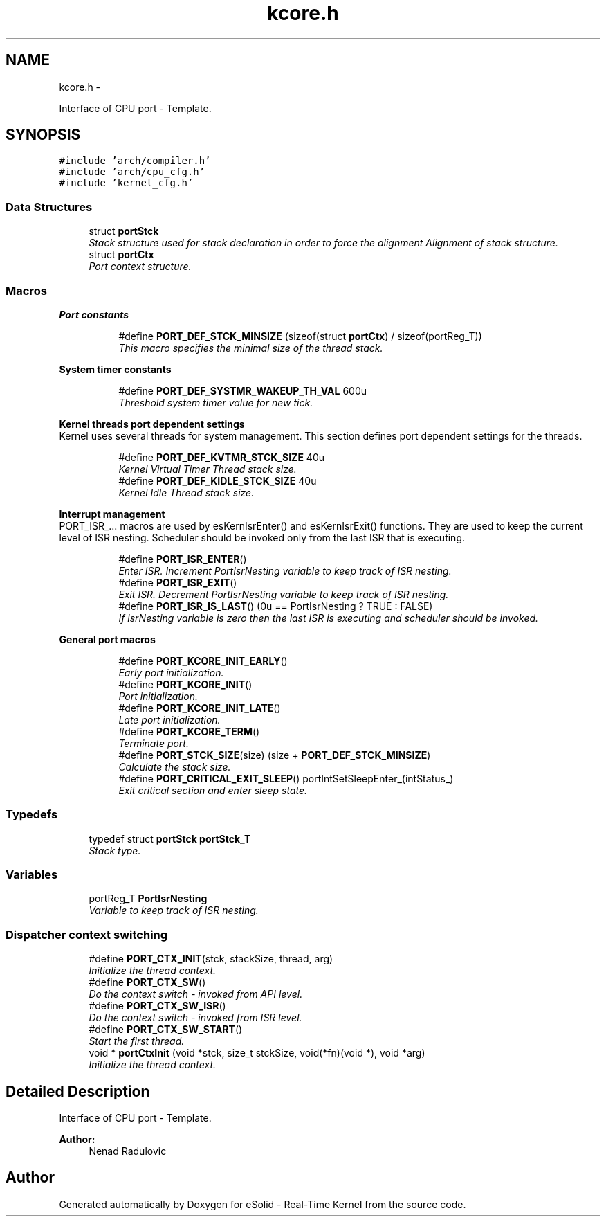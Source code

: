 .TH "kcore.h" 3 "Sat Nov 30 2013" "Version 1.0BetaR02" "eSolid - Real-Time Kernel" \" -*- nroff -*-
.ad l
.nh
.SH NAME
kcore.h \- 
.PP
Interface of CPU port - Template\&.  

.SH SYNOPSIS
.br
.PP
\fC#include 'arch/compiler\&.h'\fP
.br
\fC#include 'arch/cpu_cfg\&.h'\fP
.br
\fC#include 'kernel_cfg\&.h'\fP
.br

.SS "Data Structures"

.in +1c
.ti -1c
.RI "struct \fBportStck\fP"
.br
.RI "\fIStack structure used for stack declaration in order to force the alignment Alignment of stack structure\&. \fP"
.ti -1c
.RI "struct \fBportCtx\fP"
.br
.RI "\fIPort context structure\&. \fP"
.in -1c
.SS "Macros"

.PP
.RI "\fBPort constants\fP"
.br

.in +1c
.in +1c
.ti -1c
.RI "#define \fBPORT_DEF_STCK_MINSIZE\fP   (sizeof(struct \fBportCtx\fP) / sizeof(portReg_T))"
.br
.RI "\fIThis macro specifies the minimal size of the thread stack\&. \fP"
.in -1c
.in -1c
.PP
.RI "\fBSystem timer constants\fP"
.br

.in +1c
.in +1c
.ti -1c
.RI "#define \fBPORT_DEF_SYSTMR_WAKEUP_TH_VAL\fP   600u"
.br
.RI "\fIThreshold system timer value for new tick\&. \fP"
.in -1c
.in -1c
.PP
.RI "\fBKernel threads port dependent settings\fP"
.br
Kernel uses several threads for system management\&. This section defines port dependent settings for the threads\&. 
.PP
.in +1c
.in +1c
.ti -1c
.RI "#define \fBPORT_DEF_KVTMR_STCK_SIZE\fP   40u"
.br
.RI "\fIKernel Virtual Timer Thread stack size\&. \fP"
.ti -1c
.RI "#define \fBPORT_DEF_KIDLE_STCK_SIZE\fP   40u"
.br
.RI "\fIKernel Idle Thread stack size\&. \fP"
.in -1c
.in -1c
.PP
.RI "\fBInterrupt management\fP"
.br
PORT_ISR_\&.\&.\&. macros are used by esKernIsrEnter() and esKernIsrExit() functions\&. They are used to keep the current level of ISR nesting\&. Scheduler should be invoked only from the last ISR that is executing\&. 
.PP
.in +1c
.in +1c
.ti -1c
.RI "#define \fBPORT_ISR_ENTER\fP()"
.br
.RI "\fIEnter ISR\&. Increment PortIsrNesting variable to keep track of ISR nesting\&. \fP"
.ti -1c
.RI "#define \fBPORT_ISR_EXIT\fP()"
.br
.RI "\fIExit ISR\&. Decrement PortIsrNesting variable to keep track of ISR nesting\&. \fP"
.ti -1c
.RI "#define \fBPORT_ISR_IS_LAST\fP()   (0u == PortIsrNesting ? TRUE : FALSE)"
.br
.RI "\fIIf isrNesting variable is zero then the last ISR is executing and scheduler should be invoked\&. \fP"
.in -1c
.in -1c
.PP
.RI "\fBGeneral port macros\fP"
.br

.in +1c
.in +1c
.ti -1c
.RI "#define \fBPORT_KCORE_INIT_EARLY\fP()"
.br
.RI "\fIEarly port initialization\&. \fP"
.ti -1c
.RI "#define \fBPORT_KCORE_INIT\fP()"
.br
.RI "\fIPort initialization\&. \fP"
.ti -1c
.RI "#define \fBPORT_KCORE_INIT_LATE\fP()"
.br
.RI "\fILate port initialization\&. \fP"
.ti -1c
.RI "#define \fBPORT_KCORE_TERM\fP()"
.br
.RI "\fITerminate port\&. \fP"
.ti -1c
.RI "#define \fBPORT_STCK_SIZE\fP(size)   (size + \fBPORT_DEF_STCK_MINSIZE\fP)"
.br
.RI "\fICalculate the stack size\&. \fP"
.ti -1c
.RI "#define \fBPORT_CRITICAL_EXIT_SLEEP\fP()   portIntSetSleepEnter_(intStatus_)"
.br
.RI "\fIExit critical section and enter sleep state\&. \fP"
.in -1c
.in -1c
.SS "Typedefs"

.in +1c
.ti -1c
.RI "typedef struct \fBportStck\fP \fBportStck_T\fP"
.br
.RI "\fIStack type\&. \fP"
.in -1c
.SS "Variables"

.in +1c
.ti -1c
.RI "portReg_T \fBPortIsrNesting\fP"
.br
.RI "\fIVariable to keep track of ISR nesting\&. \fP"
.in -1c
.SS "Dispatcher context switching"

.in +1c
.ti -1c
.RI "#define \fBPORT_CTX_INIT\fP(stck, stackSize, thread, arg)"
.br
.RI "\fIInitialize the thread context\&. \fP"
.ti -1c
.RI "#define \fBPORT_CTX_SW\fP()"
.br
.RI "\fIDo the context switch - invoked from API level\&. \fP"
.ti -1c
.RI "#define \fBPORT_CTX_SW_ISR\fP()"
.br
.RI "\fIDo the context switch - invoked from ISR level\&. \fP"
.ti -1c
.RI "#define \fBPORT_CTX_SW_START\fP()"
.br
.RI "\fIStart the first thread\&. \fP"
.ti -1c
.RI "void * \fBportCtxInit\fP (void *stck, size_t stckSize, void(*fn)(void *), void *arg)"
.br
.RI "\fIInitialize the thread context\&. \fP"
.in -1c
.SH "Detailed Description"
.PP 
Interface of CPU port - Template\&. 


.PP
\fBAuthor:\fP
.RS 4
Nenad Radulovic 
.RE
.PP

.SH "Author"
.PP 
Generated automatically by Doxygen for eSolid - Real-Time Kernel from the source code\&.
